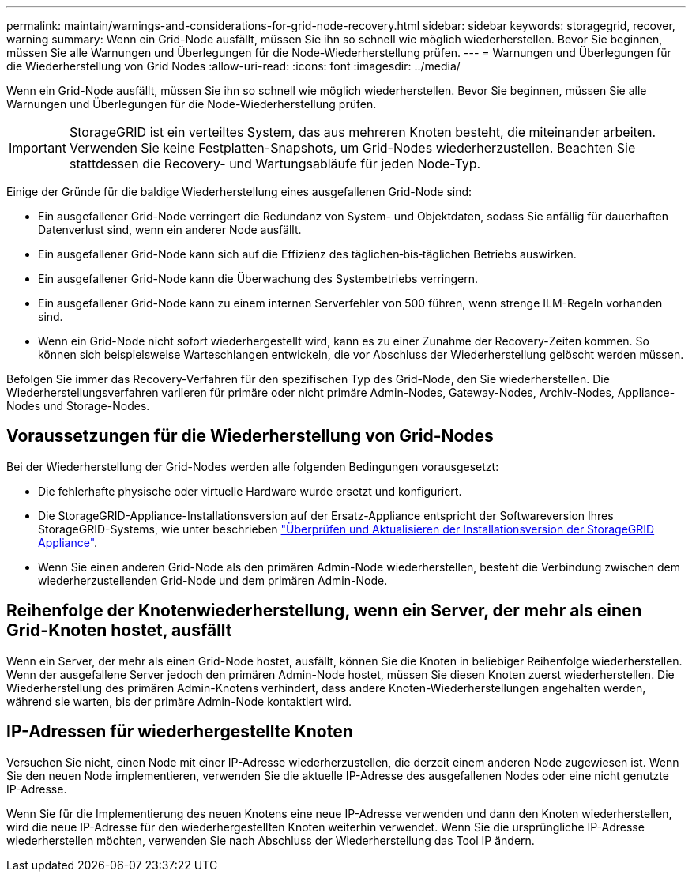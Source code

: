 ---
permalink: maintain/warnings-and-considerations-for-grid-node-recovery.html 
sidebar: sidebar 
keywords: storagegrid, recover, warning 
summary: Wenn ein Grid-Node ausfällt, müssen Sie ihn so schnell wie möglich wiederherstellen. Bevor Sie beginnen, müssen Sie alle Warnungen und Überlegungen für die Node-Wiederherstellung prüfen. 
---
= Warnungen und Überlegungen für die Wiederherstellung von Grid Nodes
:allow-uri-read: 
:icons: font
:imagesdir: ../media/


[role="lead"]
Wenn ein Grid-Node ausfällt, müssen Sie ihn so schnell wie möglich wiederherstellen. Bevor Sie beginnen, müssen Sie alle Warnungen und Überlegungen für die Node-Wiederherstellung prüfen.


IMPORTANT: StorageGRID ist ein verteiltes System, das aus mehreren Knoten besteht, die miteinander arbeiten. Verwenden Sie keine Festplatten-Snapshots, um Grid-Nodes wiederherzustellen. Beachten Sie stattdessen die Recovery- und Wartungsabläufe für jeden Node-Typ.

Einige der Gründe für die baldige Wiederherstellung eines ausgefallenen Grid-Node sind:

* Ein ausgefallener Grid-Node verringert die Redundanz von System- und Objektdaten, sodass Sie anfällig für dauerhaften Datenverlust sind, wenn ein anderer Node ausfällt.
* Ein ausgefallener Grid-Node kann sich auf die Effizienz des täglichen‐bis‐täglichen Betriebs auswirken.
* Ein ausgefallener Grid-Node kann die Überwachung des Systembetriebs verringern.
* Ein ausgefallener Grid-Node kann zu einem internen Serverfehler von 500 führen, wenn strenge ILM-Regeln vorhanden sind.
* Wenn ein Grid-Node nicht sofort wiederhergestellt wird, kann es zu einer Zunahme der Recovery-Zeiten kommen. So können sich beispielsweise Warteschlangen entwickeln, die vor Abschluss der Wiederherstellung gelöscht werden müssen.


Befolgen Sie immer das Recovery-Verfahren für den spezifischen Typ des Grid-Node, den Sie wiederherstellen. Die Wiederherstellungsverfahren variieren für primäre oder nicht primäre Admin-Nodes, Gateway-Nodes, Archiv-Nodes, Appliance-Nodes und Storage-Nodes.



== Voraussetzungen für die Wiederherstellung von Grid-Nodes

Bei der Wiederherstellung der Grid-Nodes werden alle folgenden Bedingungen vorausgesetzt:

* Die fehlerhafte physische oder virtuelle Hardware wurde ersetzt und konfiguriert.
* Die StorageGRID-Appliance-Installationsversion auf der Ersatz-Appliance entspricht der Softwareversion Ihres StorageGRID-Systems, wie unter beschrieben link:../installconfig/verifying-and-upgrading-storagegrid-appliance-installer-version.html["Überprüfen und Aktualisieren der Installationsversion der StorageGRID Appliance"].
* Wenn Sie einen anderen Grid-Node als den primären Admin-Node wiederherstellen, besteht die Verbindung zwischen dem wiederherzustellenden Grid-Node und dem primären Admin-Node.




== Reihenfolge der Knotenwiederherstellung, wenn ein Server, der mehr als einen Grid-Knoten hostet, ausfällt

Wenn ein Server, der mehr als einen Grid-Node hostet, ausfällt, können Sie die Knoten in beliebiger Reihenfolge wiederherstellen. Wenn der ausgefallene Server jedoch den primären Admin-Node hostet, müssen Sie diesen Knoten zuerst wiederherstellen. Die Wiederherstellung des primären Admin-Knotens verhindert, dass andere Knoten-Wiederherstellungen angehalten werden, während sie warten, bis der primäre Admin-Node kontaktiert wird.



== IP-Adressen für wiederhergestellte Knoten

Versuchen Sie nicht, einen Node mit einer IP-Adresse wiederherzustellen, die derzeit einem anderen Node zugewiesen ist. Wenn Sie den neuen Node implementieren, verwenden Sie die aktuelle IP-Adresse des ausgefallenen Nodes oder eine nicht genutzte IP-Adresse.

Wenn Sie für die Implementierung des neuen Knotens eine neue IP-Adresse verwenden und dann den Knoten wiederherstellen, wird die neue IP-Adresse für den wiederhergestellten Knoten weiterhin verwendet. Wenn Sie die ursprüngliche IP-Adresse wiederherstellen möchten, verwenden Sie nach Abschluss der Wiederherstellung das Tool IP ändern.
